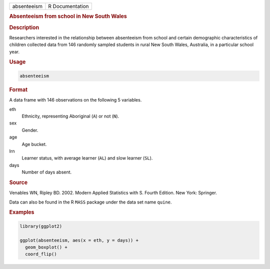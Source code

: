 .. container::

   =========== ===============
   absenteeism R Documentation
   =========== ===============

   .. rubric:: Absenteeism from school in New South Wales
      :name: absenteeism

   .. rubric:: Description
      :name: description

   Researchers interested in the relationship between absenteeism from
   school and certain demographic characteristics of children collected
   data from 146 randomly sampled students in rural New South Wales,
   Australia, in a particular school year.

   .. rubric:: Usage
      :name: usage

   .. code:: R

      absenteeism

   .. rubric:: Format
      :name: format

   A data frame with 146 observations on the following 5 variables.

   eth
      Ethnicity, representing Aboriginal (``A``) or not (``N``).

   sex
      Gender.

   age
      Age bucket.

   lrn
      Learner status, with average learner (``AL``) and slow learner
      (``SL``).

   days
      Number of days absent.

   .. rubric:: Source
      :name: source

   Venables WN, Ripley BD. 2002. Modern Applied Statistics with S.
   Fourth Edition. New York: Springer.

   Data can also be found in the R ``MASS`` package under the data set
   name ``quine``.

   .. rubric:: Examples
      :name: examples

   .. code:: R

      library(ggplot2)

      ggplot(absenteeism, aes(x = eth, y = days)) +
        geom_boxplot() +
        coord_flip()
